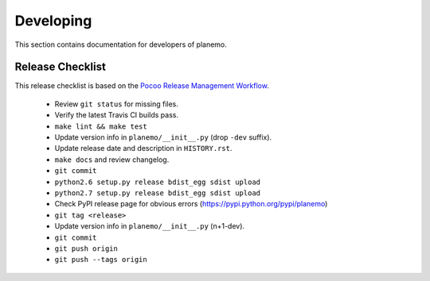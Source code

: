 ==========
Developing
==========

This section contains documentation for developers of planemo.

Release Checklist
-----------------

This release checklist is based on the `Pocoo Release Management Workflow
<http://www.pocoo.org/internal/release-management/>`_.

 * Review ``git status`` for missing files.
 * Verify the latest Travis CI builds pass.
 * ``make lint && make test``
 * Update version info in ``planemo/__init__.py`` (drop ``-dev`` suffix).
 * Update release date and description in ``HISTORY.rst``.
 * ``make docs`` and review changelog.
 * ``git commit``
 * ``python2.6 setup.py release bdist_egg sdist upload``
 * ``python2.7 setup.py release bdist_egg sdist upload``
 * Check PyPI release page for obvious errors (https://pypi.python.org/pypi/planemo)
 * ``git tag <release>``
 * Update version info in ``planemo/__init__.py`` (n+1-dev).
 * ``git commit``
 * ``git push origin``
 * ``git push --tags origin``
